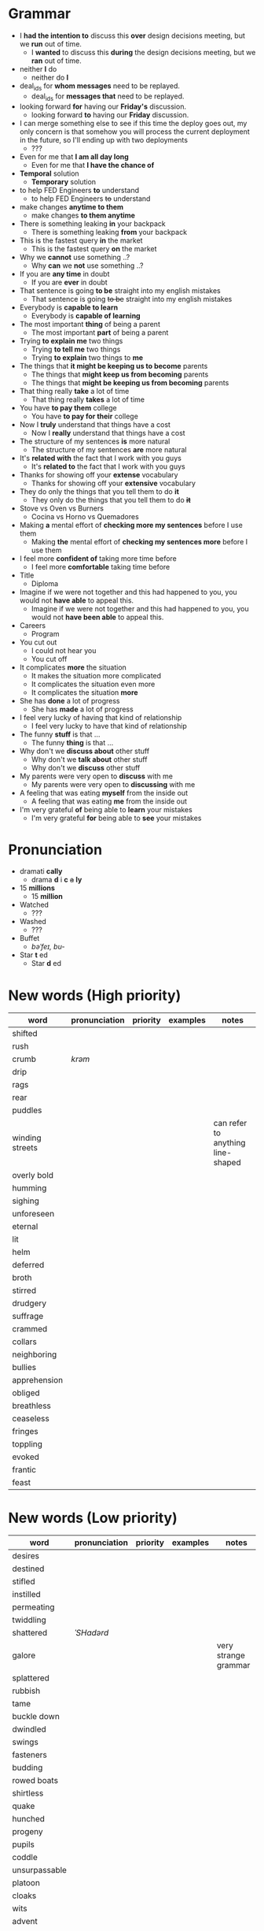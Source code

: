 * Grammar
- I *had the intention to* discuss this *over* design decisions meeting, but we *run* out of time.
  - I *wanted* to discuss this *during* the design decisions meeting, but we *ran* out of time.
- neither *I* do
  - neither do *I*
- deal_ids for *whom messages* need to be replayed.
  - deal_ids for *messages that* need to be replayed.
- looking forward *for* having our *Friday's* discussion.
  - looking forward *to* having our *Friday* discussion.
- I can merge something else to see  if this time the deploy goes out,
  my  only  concern is  that  somehow  you  will process  the  current
  deployment in the future, so I'll ending up with two deployments
  - ???
- Even for me that *I am all day long*
  - Even for me that *I have the chance of*
- *Temporal* solution
  - *Temporary* solution
- to help FED Engineers *to* understand
  - to help FED Engineers +to+ understand
- make changes *anytime to them*
  - make changes *to them anytime*
- There is something leaking *in* your backpack
  - There is something leaking *from* your backpack
- This is the fastest query *in* the market
  - This is the fastest query *on* the market
- Why we *cannot* use something ..?
  - Why *can* we *not* use something ..?
- If you are *any time* in doubt
  - If you are *ever* in doubt
- That sentence is going *to be* straight into my english mistakes
  - That sentence is going +to be+ straight into my english mistakes
- Everybody is *capable to learn*
  - Everybody is *capable of learning*
- The most important *thing* of being a parent
  - The most important *part* of being a parent
- Trying *to explain me* two things
  - Trying *to tell me* two things
  - Trying *to explain* two things to *me*
- The things that *it might be keeping us to become* parents
  - The things that *might keep us from becoming* parents
  - The things that *might be keeping us from becoming* parents
- That thing really *take* a lot of time
  - That thing really *takes* a lot of time
- You have *to pay them* college
  - You have *to pay for their* college
- Now I *truly* understand that things have a cost
  - Now I *really* understand that things have a cost
- The structure of my sentences *is* more natural
  - The structure of my sentences *are* more natural
- It's *related with* the fact that I work with you guys
  - It's *related to* the fact that I work with you guys
- Thanks for showing off your *extense* vocabulary
  - Thanks for showing off your *extensive* vocabulary
- They do only the things that you tell them to do *it*
  - They only do the things that you tell them to do *+it+*
- Stove vs Oven vs Burners
  - Cocina vs Horno vs Quemadores
- Making *a* mental effort of *checking more my sentences* before I use them
  - Making *the* mental effort of *checking my sentences more* before I use them
- I feel more *confident of* taking more time before
  - I feel more *comfortable* taking time before
- Title
  - Diploma
- Imagine if  we were not together  and this had happened  to you, you
  would not *have able* to appeal this.
  - Imagine if we were not together  and this had happened to you, you
    would not *have been able* to appeal this.
- Careers
  - Program
- You cut out
  - I could not hear you
  - You cut off
- It complicates *more* the situation
  - It makes the situation more complicated
  - It complicates the situation even more
  - It complicates the situation *more*
- She has *done* a lot of progress
  - She has *made* a lot of progress
- I feel very lucky of having that kind of relationship
  - I feel very lucky to have that kind of relationship
- The funny *stuff* is that ...
  - The funny *thing* is that ...
- Why don't we *discuss about* other stuff
  - Why don't we *talk about* other stuff
  - Why don't we *discuss* other stuff
- My parents were very open to *discuss* with me
  - My parents were very open to *discussing* with me
- A feeling that was eating *myself* from the inside out
  - A feeling that was eating *me* from the inside out
- I'm very grateful *of* being able to *learn* your mistakes
  - I'm very grateful *for* being able to *see* your mistakes


* Pronunciation
- dramati *cally*
  - drama *d* i *c* +a+ *ly*
- 15 *millions*
  - 15 *million*
- Watched
  - ???
- Washed
  - ???
- Buffet
  - /bəˈfeɪ, bu-/
- Star *t* ed
  - Star *d* ed

* New words (High priority)
| word            | pronunciation | priority | examples | notes                             |
|-----------------+---------------+----------+----------+-----------------------------------|
| shifted         |               |          |          |                                   |
| rush            |               |          |          |                                   |
| crumb           | /krəm/        |          |          |                                   |
| drip            |               |          |          |                                   |
| rags            |               |          |          |                                   |
| rear            |               |          |          |                                   |
| puddles         |               |          |          |                                   |
| winding streets |               |          |          | can refer to anything line-shaped |
| overly bold     |               |          |          |                                   |
| humming         |               |          |          |                                   |
| sighing         |               |          |          |                                   |
| unforeseen      |               |          |          |                                   |
| eternal         |               |          |          |                                   |
| lit             |               |          |          |                                   |
| helm            |               |          |          |                                   |
| deferred        |               |          |          |                                   |
| broth           |               |          |          |                                   |
| stirred         |               |          |          |                                   |
| drudgery        |               |          |          |                                   |
| suffrage        |               |          |          |                                   |
| crammed         |               |          |          |                                   |
| collars         |               |          |          |                                   |
| neighboring     |               |          |          |                                   |
| bullies         |               |          |          |                                   |
| apprehension    |               |          |          |                                   |
| obliged         |               |          |          |                                   |
| breathless      |               |          |          |                                   |
| ceaseless       |               |          |          |                                   |
| fringes         |               |          |          |                                   |
| toppling        |               |          |          |                                   |
| evoked          |               |          |          |                                   |
| frantic         |               |          |          |                                   |
| feast           |               |          |          |                                   |

* New words (Low priority)
| word            | pronunciation | priority | examples | notes                             |
|-----------------+---------------+----------+----------+-----------------------------------|
| desires         |               |          |          |                                   |
| destined        |               |          |          |                                   |
| stifled         |               |          |          |                                   |
| instilled       |               |          |          |                                   |
| permeating      |               |          |          |                                   |
| twiddling       |               |          |          |                                   |
| shattered       | /ˈSHadərd/    |          |          |                                   |
| galore          |               |          |          | very strange grammar              |
| splattered      |               |          |          |                                   |
| rubbish         |               |          |          |                                   |
| tame            |               |          |          |                                   |
| buckle down     |               |          |          |                                   |
| dwindled        |               |          |          |                                   |
| swings          |               |          |          |                                   |
| fasteners       |               |          |          |                                   |
| budding         |               |          |          |                                   |
| rowed boats     |               |          |          |                                   |
| shirtless       |               |          |          |                                   |
| quake           |               |          |          |                                   |
| hunched         |               |          |          |                                   |
| progeny         |               |          |          |                                   |
| pupils          |               |          |          |                                   |
| coddle          |               |          |          |                                   |
| unsurpassable   |               |          |          |                                   |
| platoon         |               |          |          |                                   |
| cloaks          |               |          |          |                                   |
| wits            |               |          |          |                                   |
| advent          |               |          |          |                                   |
| blush           |               |          |          |                                   |
| tender          |               |          |          |                                   |
| boundless       |               |          |          |                                   |
| amid            |               |          |          |                                   |
| brandished      |               |          |          |                                   |
| sorrows         |               |          |          |                                   |
| bust            |               |          |          |                                   |
| cuff            |               |          |          |                                   |
| scant           |               |          |          |                                   |
| riotous         |               |          |          |                                   |
| hellish         |               |          |          |                                   |
| fate            |               |          |          |                                   |
| parish          |               |          |          |                                   |
| sugar-plum      |               |          |          |                                   |
| mulberry        |               |          |          |                                   |
| vantage point   |               |          |          |                                   |
| chatterbox      |               |          |          |                                   |
| bourgeois       |               |          |          |                                   |
| meager          |               |          |          |                                   |
| treasuring      | /ˈtreZHər/    |          |          |                                   |
| haste           |               |          |          |                                   |
| clientele       |               |          |          |                                   |
| deprivations    |               |          |          | related to "deprive"              |
| keener          |               |          |          |                                   |
| hubbub          |               |          |          |                                   |
| brazenly        |               |          |          |                                   |
| viaduct         |               |          |          |                                   |
| overcasting     |               |          |          |                                   |
| lapels          |               |          |          |                                   |
| studded         |               |          |          |                                   |
| mahogany        |               |          |          |                                   |
| watchlike       |               |          |          |                                   |
| lad             |               |          |          | antiquated                        |
| seamstress      | /ˈsēmstris/   |          |          | historical                        |
| butlers         |               |          |          | historical                        |
| incongruous     |               |          |          | Gary doesn't know what it means   |
| stridency       |               |          |          | Gary doesn't know what it means   |
| genial          |               |          |          | Gary doesn't know what it means   |
| cassock         |               |          |          | Gary doesn't know what it means   |
| fusty           |               |          |          | Gary hasn't heard it              |
| rutted          |               |          |          | Gary hasn't heard it              |
| villagey        |               |          |          | Gary hasn't heard it              |
| backstitches    |               |          |          | Gary hasn't heard it              |
| gynaeceum       |               |          |          | Gary hasn't heard it              |
| feted           |               |          |          | Gary hasn't heard it              |

* New expressions/sentences
- The vantage point of the years gone by
- He had never been around
- I never felt much curiosity *about* him
